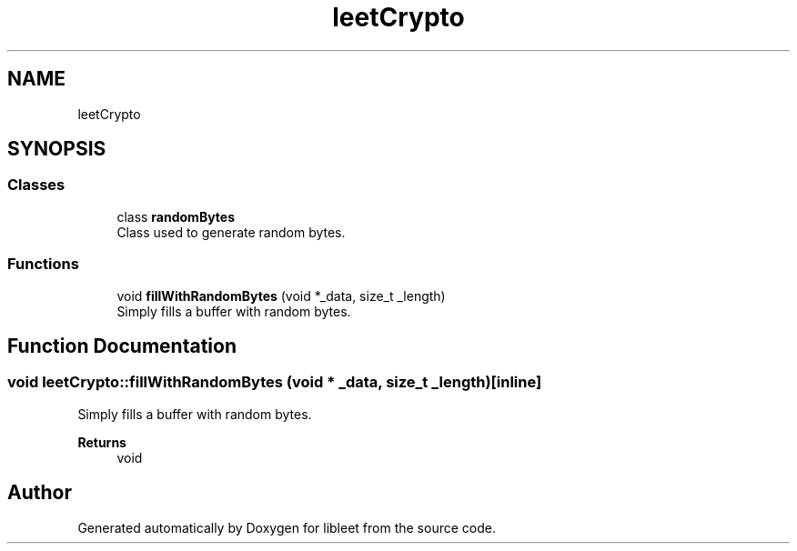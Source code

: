 .TH "leetCrypto" 3 "Version 0.1" "libleet" \" -*- nroff -*-
.ad l
.nh
.SH NAME
leetCrypto
.SH SYNOPSIS
.br
.PP
.SS "Classes"

.in +1c
.ti -1c
.RI "class \fBrandomBytes\fP"
.br
.RI "Class used to generate random bytes\&. "
.in -1c
.SS "Functions"

.in +1c
.ti -1c
.RI "void \fBfillWithRandomBytes\fP (void *_data, size_t _length)"
.br
.RI "Simply fills a buffer with random bytes\&. "
.in -1c
.SH "Function Documentation"
.PP 
.SS "void leetCrypto::fillWithRandomBytes (void * _data, size_t _length)\fC [inline]\fP"

.PP
Simply fills a buffer with random bytes\&. 
.PP
\fBReturns\fP
.RS 4
void 
.RE
.PP

.SH "Author"
.PP 
Generated automatically by Doxygen for libleet from the source code\&.
